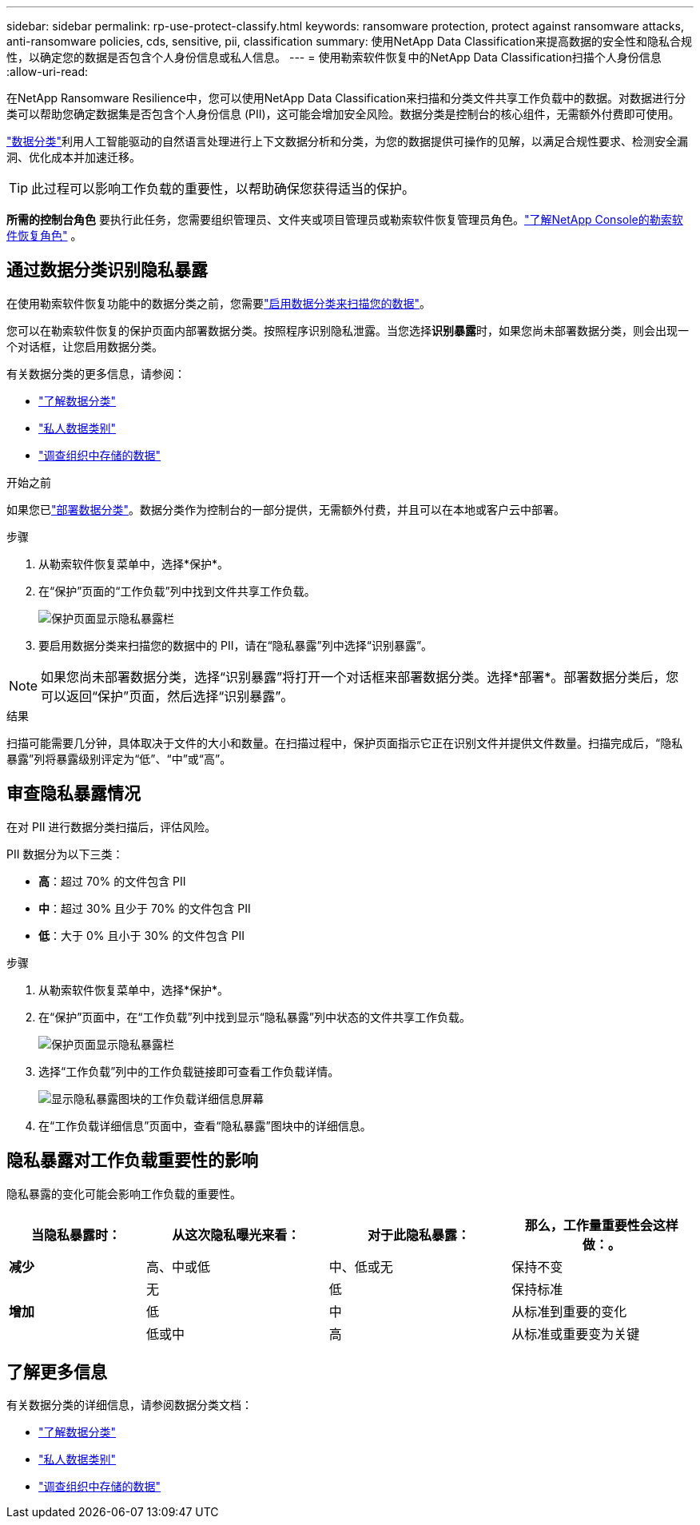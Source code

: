 ---
sidebar: sidebar 
permalink: rp-use-protect-classify.html 
keywords: ransomware protection, protect against ransomware attacks, anti-ransomware policies, cds, sensitive, pii, classification 
summary: 使用NetApp Data Classification来提高数据的安全性和隐私合规性，以确定您的数据是否包含个人身份信息或私人信息。 
---
= 使用勒索软件恢复中的NetApp Data Classification扫描个人身份信息
:allow-uri-read: 


[role="lead"]
在NetApp Ransomware Resilience中，您可以使用NetApp Data Classification来扫描和分类文件共享工作负载中的数据。对数据进行分类可以帮助您确定数据集是否包含个人身份信息 (PII)，这可能会增加安全风险。数据分类是控制台的核心组件，无需额外付费即可使用。

link:https://docs.netapp.com/us-en/data-services-data-classification/["数据分类"^]利用人工智能驱动的自然语言处理进行上下文数据分析和分类，为您的数据提供可操作的见解，以满足合规性要求、检测安全漏洞、优化成本并加速迁移。


TIP: 此过程可以影响工作负载的重要性，以帮助确保您获得适当的保护。

*所需的控制台角色* 要执行此任务，您需要组织管理员、文件夹或项目管理员或勒索软件恢复管理员角色。link:https://docs.netapp.com/us-en/console-setup-admin/reference-iam-ransomware-roles.html["了解NetApp Console的勒索软件恢复角色"^] 。



== 通过数据分类识别隐私暴露

在使用勒索软件恢复功能中的数据分类之前，您需要link:https://docs.netapp.com/us-en/data-services-data-classification/task-deploy-cloud-compliance.html["启用数据分类来扫描您的数据"^]。

您可以在勒索软件恢复的保护页面内部署数据分类。按照程序识别隐私泄露。当您选择**识别暴露**时，如果您尚未部署数据分类，则会出现一个对话框，让您启用数据分类。

有关数据分类的更多信息，请参阅：

* https://docs.netapp.com/us-en/data-services-data-classification/concept-classification.html["了解数据分类"^]
* https://docs.netapp.com/us-en/data-services-data-classification/reference-private-data-categories.html["私人数据类别"^]
* https://docs.netapp.com/us-en/data-services-data-classification/task-investigate-data.html["调查组织中存储的数据"^]


.开始之前
如果您已link:https://docs.netapp.com/us-en/data-services-data-classification/task-deploy-cloud-compliance.html["部署数据分类"^]。数据分类作为控制台的一部分提供，无需额外付费，并且可以在本地或客户云中部署。

.步骤
. 从勒索软件恢复菜单中，选择*保护*。
. 在“保护”页面的“工作负载”列中找到文件共享工作负载。
+
image:screen-protection-sensitive-preview-column.png["保护页面显示隐私暴露栏"]

. 要启用数据分类来扫描您的数据中的 PII，请在“隐私暴露”列中选择“识别暴露”。



NOTE: 如果您尚未部署数据分类，选择“识别暴露”将打开一个对话框来部署数据分类。选择*部署*。部署数据分类后，您可以返回“保护”页面，然后选择“识别暴露”。

.结果
扫描可能需要几分钟，具体取决于文件的大小和数量。在扫描过程中，保护页面指示它正在识别文件并提供文件数量。扫描完成后，“隐私暴露”列将暴露级别评定为“低”、“中”或“高”。



== 审查隐私暴露情况

在对 PII 进行数据分类扫描后，评估风险。

PII 数据分为以下三类：

* *高*：超过 70% 的文件包含 PII
* *中*：超过 30% 且少于 70% 的文件包含 PII
* *低*：大于 0% 且小于 30% 的文件包含 PII


.步骤
. 从勒索软件恢复菜单中，选择*保护*。
. 在“保护”页面中，在“工作负载”列中找到显示“隐私暴露”列中状态的文件共享工作负载。
+
image:screen-protection-sensitive-preview-column.png["保护页面显示隐私暴露栏"]

. 选择“工作负载”列中的工作负载链接即可查看工作负载详情。
+
image:screen-protection-workload-details-privacy-exposure.png["显示隐私暴露图块的工作负载详细信息屏幕"]

. 在“工作负载详细信息”页面中，查看“隐私暴露”图块中的详细信息。




== 隐私暴露对工作负载重要性的影响

隐私暴露的变化可能会影响工作负载的重要性。

[cols="15,20a,20,20"]
|===
| 当隐私暴露时： | 从这次隐私曝光来看： | 对于此隐私暴露： | 那么，工作量重要性会这样做：。 


| *减少*  a| 
高、中或低
| 中、低或无 | 保持不变 


.3+| *增加*  a| 
无
| 低 | 保持标准 


| 低  a| 
中
| 从标准到重要的变化 


| 低或中  a| 
高
| 从标准或重要变为关键 
|===


== 了解更多信息

有关数据分类的详细信息，请参阅数据分类文档：

* https://docs.netapp.com/us-en/data-services-data-classification/concept-classification.html["了解数据分类"^]
* https://docs.netapp.com/us-en/data-services-data-classification/reference-private-data-categories.html["私人数据类别"^]
* https://docs.netapp.com/us-en/data-services-data-classification/task-investigate-data.html["调查组织中存储的数据"^]

